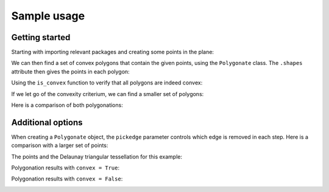 ============
Sample usage
============

Getting started
---------------

Starting with importing relevant packages and creating some points in the plane:

.. ipython:: python

   import polygonation.polygonate as pg
   import numpy as np
   points = np.random.rand(20, 2)

We can then find a set of convex polygons that contain the given points, using
the ``Polygonate`` class. The ``.shapes`` attribute then gives the points in each polygon:

.. ipython:: python

   plgn1 = pg.Polygonate(points)
   plgn1.shapes


Using the ``is_convex`` function to verify that all polygons are indeed convex:

.. ipython:: python

   print([pg.is_convex(points[s]) for s in plgn1.shapes])


If we let go of the convexity criterium, we can find a smaller set of polygons:

.. ipython:: python

   plgn2 = pg.Polygonate(points, convex=False)
   plgn2.shapes

Here is a comparison of both polygonations:

.. ipython:: python
    :suppress:
   
    import matplotlib.pyplot as plt
    def plot1():
        fig, axes = plt.subplots(1, 2, figsize=(10, 5))
        for i, (plgn, ax) in enumerate(zip([plgn1, plgn2], axes)):
            ax.plot(*points.T, 'ko') # points
            ax.triplot(*plgn.points.T, 'k:', alpha=0.3) # delaunay
            for shape in plgn.shapes:
                ax.plot(*plgn.points[[*shape, shape[0]]].T, 'b') # resulting polygons
            ax.set_xticks([])
            ax.set_yticks([])
            ax.set_title('convex = ' + ['True', 'False'][i])
        fig.tight_layout()
        return fig
        
    plot1().savefig('source/savefig/plot1.png') #not using @savefig, because it leaves an empty line

.. image:: savefig/plot1.png



Additional options
------------------

When creating a ``Polygonate`` object, the ``pickedge`` parameter controls which
edge is removed in each step. Here is a comparison with a larger set of points:

.. ipython:: python
    :suppress:

    points = np.random.rand(10, 2)
    
    def plot2a():
    	fig, axes = plt.subplots(1, 2, figsize=(10, 5))
    	axes[0].set_title('points')
    	axes[1].triplot(*points.T, 'k-', alpha=0.5)
    	axes[1].set_title('Delaunay grid')
	for ax in axes:
	    ax.plot(*points.T, 'ko')
            ax.set_xticks([])
            ax.set_yticks([])
            for s in ax.spines.values(): s.set_visible(False)
        fig.tight_layout()
    	return fig
    
    def plot2(convex):
        fig, axes = plt.subplots(1, 3, figsize=(15, 5))
        for ax in axes:
            ax.set_xticks([])
            ax.set_yticks([])
            for s in ax.spines.values(): s.set_visible(False)
            ax.triplot(*points.T, 'k:', alpha=0.3)
        for ax, pickedge in zip(axes, ['long', 'acute', 'round']):
            ax.set_title(f'pickedge = {pickedge}')
            for shape in pg.Polygonate(points, pickedge=pickedge, convex=convex).shapes:
                 ax.plot(*points[[*shape, shape[0]]].T, 'b') # resulting polygons
        fig.tight_layout()
        return fig

    plot2a().savefig('source/savefig/plot2a.png')

    plot2(True).savefig('source/savefig/plot2convextrue.png')
    
    plot2(False).savefig('source/savefig/plot2convexfalse.png')
    
The points and the Delaunay triangular tessellation for this example:

.. image:: savefig/plot2a.png

Polygonation results with ``convex = True``:

.. image:: savefig/plot2convextrue.png

Polygonation results with ``convex = False``:

.. image:: savefig/plot2convexfalse.png
